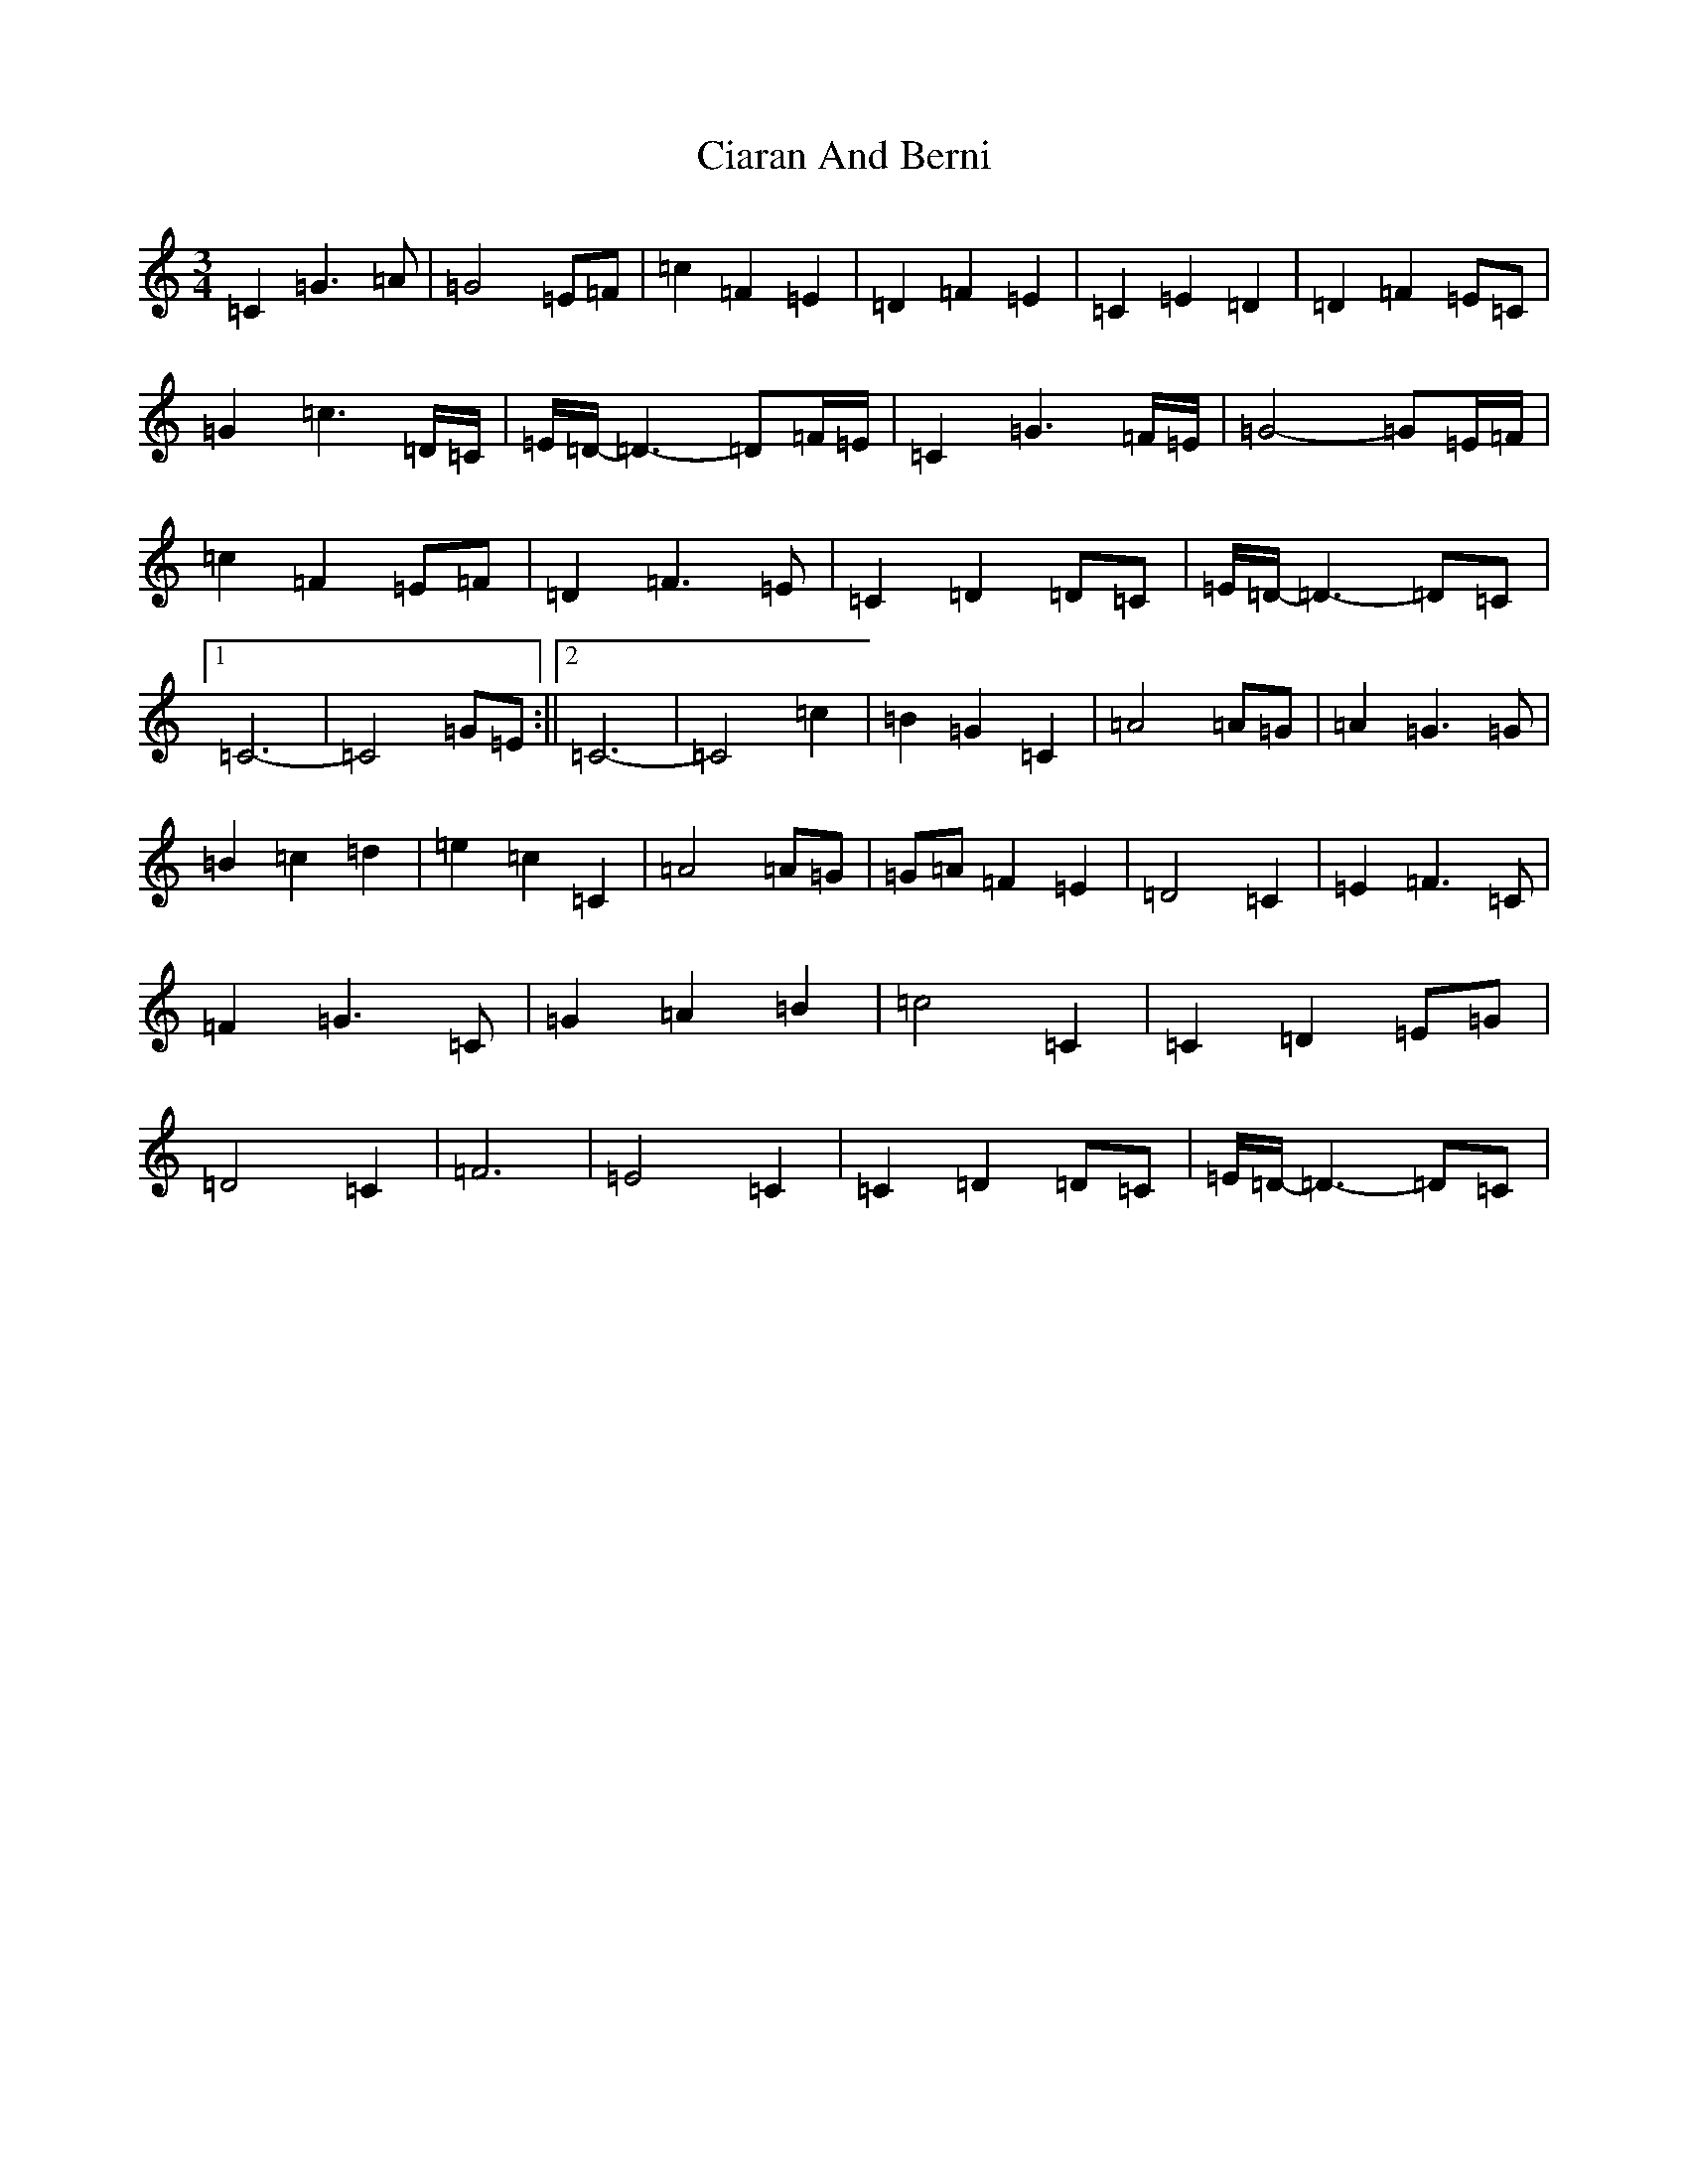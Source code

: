 X: 3700
T: Ciaran And Berni
S: https://thesession.org/tunes/13311#setting23277
R: waltz
M:3/4
L:1/8
K: C Major
=C2=G3=A|=G4=E=F|=c2=F2=E2|=D2=F2=E2|=C2=E2=D2|=D2=F2=E=C|=G2=c3=D/2=C/2|=E/2=D/2-=D3-=D=F/2=E/2|=C2=G3=F/2=E/2|=G4-=G=E/2=F/2|=c2=F2=E=F|=D2=F3=E|=C2=D2=D=C|=E/2=D/2-=D3-=D=C|1=C6-|=C4=G=E:||2=C6-|=C4=c2|=B2=G2=C2|=A4=A=G|=A2=G3=G|=B2=c2=d2|=e2=c2=C2|=A4=A=G|=G=A=F2=E2|=D4=C2|=E2=F3=C|=F2=G3=C|=G2=A2=B2|=c4=C2|=C2=D2=E=G|=D4=C2|=F6|=E4=C2|=C2=D2=D=C|=E/2=D/2-=D3-=D=C|